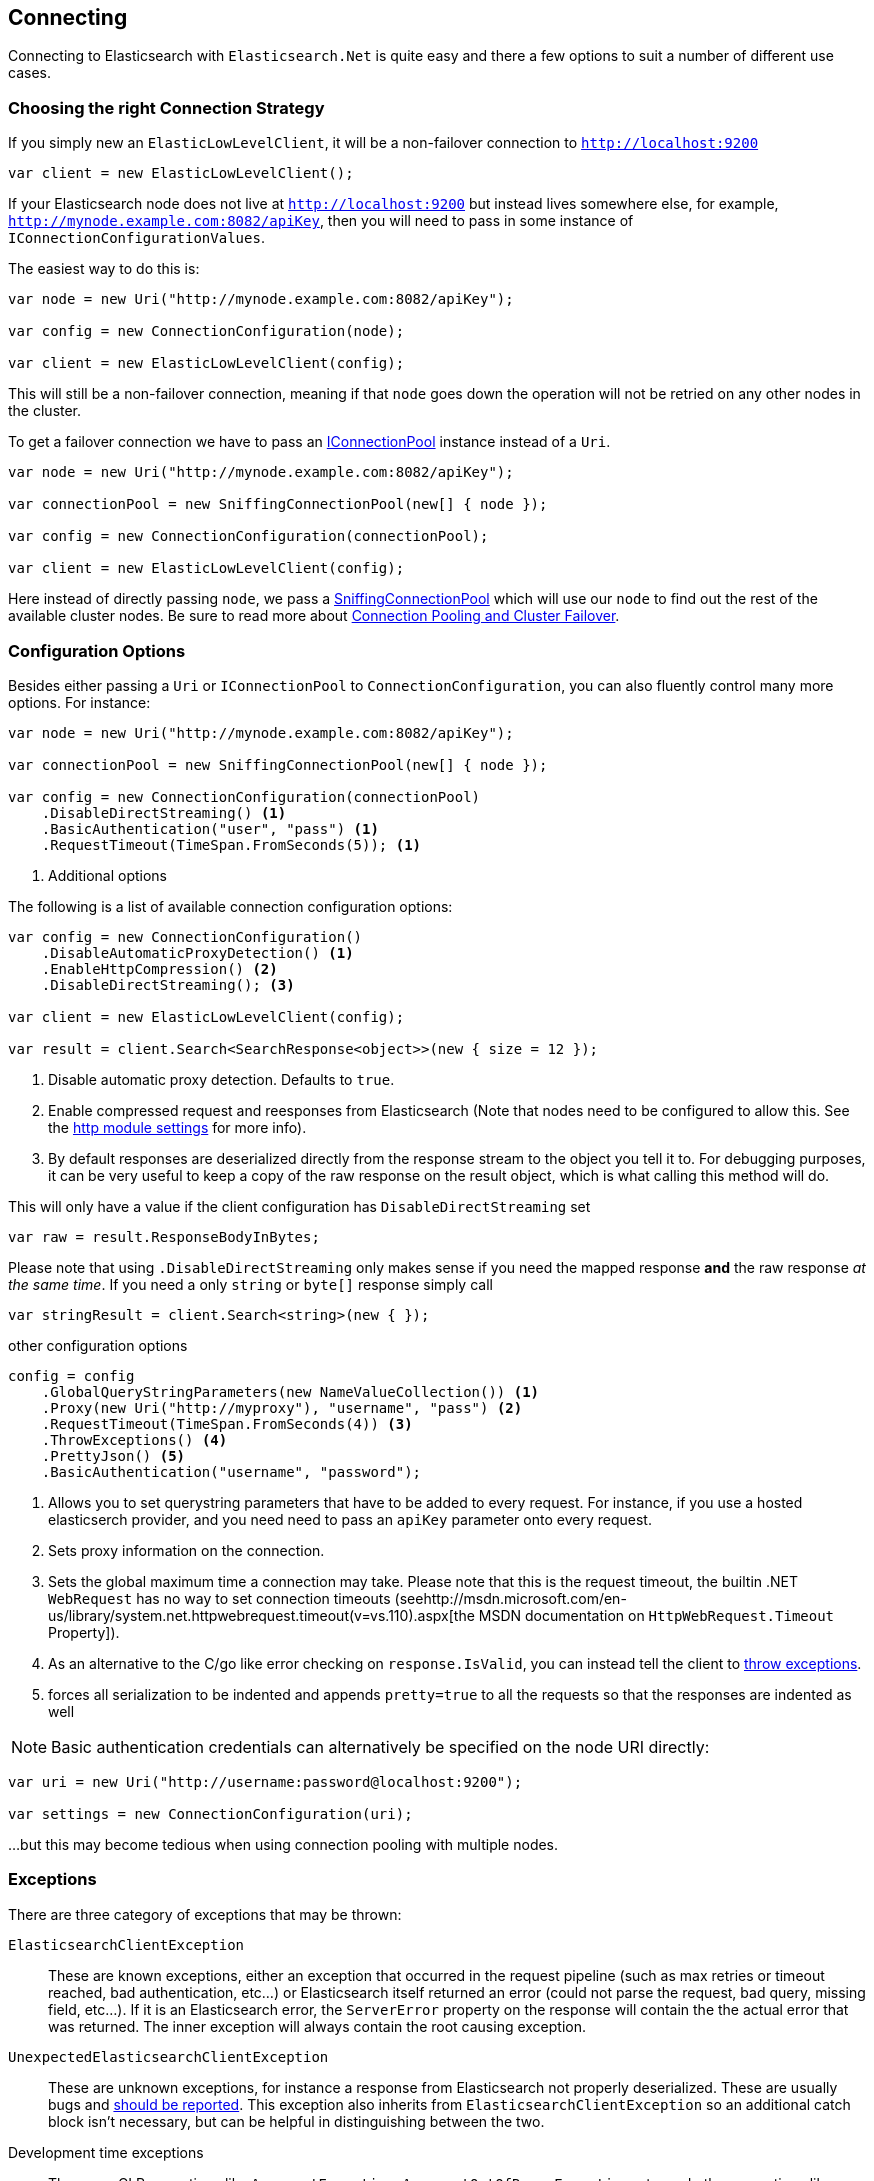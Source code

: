 :ref_current: https://www.elastic.co/guide/en/elasticsearch/reference/current

:github: https://github.com/elastic/elasticsearch-net

:nuget: https://www.nuget.org/packages

:imagesdir: ../../images/

[[connecting]]
== Connecting 

Connecting to Elasticsearch with `Elasticsearch.Net` is quite easy and there a few options to suit a number of different use cases.

[[connection-strategies]]
=== Choosing the right Connection Strategy

If you simply new an `ElasticLowLevelClient`, it will be a non-failover connection to `http://localhost:9200`

[source,csharp]
----
var client = new ElasticLowLevelClient();
----

If your Elasticsearch node does not live at `http://localhost:9200` but instead lives somewhere else, for example, `http://mynode.example.com:8082/apiKey`, then
you will need to pass in some instance of `IConnectionConfigurationValues`.

The easiest way to do this is:

[source,csharp]
----
var node = new Uri("http://mynode.example.com:8082/apiKey");

var config = new ConnectionConfiguration(node);

var client = new ElasticLowLevelClient(config);
----

This will still be a non-failover connection, meaning if that `node` goes down the operation will not be retried on any other nodes in the cluster.

To get a failover connection we have to pass an <<connection-pooling, IConnectionPool>> instance instead of a `Uri`.

[source,csharp]
----
var node = new Uri("http://mynode.example.com:8082/apiKey");

var connectionPool = new SniffingConnectionPool(new[] { node });

var config = new ConnectionConfiguration(connectionPool);

var client = new ElasticLowLevelClient(config);
----

Here instead of directly passing `node`, we pass a <<sniffing-connection-pool, SniffingConnectionPool>> 
which will use our `node` to find out the rest of the available cluster nodes.
Be sure to read more about <<connection-pooling, Connection Pooling and Cluster Failover>>.

=== Configuration Options

Besides either passing a `Uri` or `IConnectionPool` to `ConnectionConfiguration`, you can also fluently control many more options. For instance:

[source,csharp]
----
var node = new Uri("http://mynode.example.com:8082/apiKey");

var connectionPool = new SniffingConnectionPool(new[] { node });

var config = new ConnectionConfiguration(connectionPool)
    .DisableDirectStreaming() <1>
    .BasicAuthentication("user", "pass") <1>
    .RequestTimeout(TimeSpan.FromSeconds(5)); <1>
----
<1> Additional options

The following is a list of available connection configuration options:

[source,csharp]
----
var config = new ConnectionConfiguration()
    .DisableAutomaticProxyDetection() <1>
    .EnableHttpCompression() <2>
    .DisableDirectStreaming(); <3>

var client = new ElasticLowLevelClient(config);

var result = client.Search<SearchResponse<object>>(new { size = 12 });
----
<1> Disable automatic proxy detection.  Defaults to `true`.

<2> Enable compressed request and reesponses from Elasticsearch (Note that nodes need to be configured to allow this. See the {ref_current}/modules-http.html[http module settings] for more info). 		

<3> By default responses are deserialized directly from the response stream to the object you tell it to. For debugging purposes, it can be very useful to keep a copy of the raw response on the result object, which is what calling this method will do.

This will only have a value if the client configuration has `DisableDirectStreaming` set 

[source,csharp]
----
var raw = result.ResponseBodyInBytes;
----

Please note that using `.DisableDirectStreaming` only makes sense if you need the mapped response **and** the raw response __at the same time__. 
If you need a only `string` or `byte[]` response simply call

[source,csharp]
----
var stringResult = client.Search<string>(new { });
----

other configuration options 

[source,csharp]
----
config = config
    .GlobalQueryStringParameters(new NameValueCollection()) <1>
    .Proxy(new Uri("http://myproxy"), "username", "pass") <2>
    .RequestTimeout(TimeSpan.FromSeconds(4)) <3>
    .ThrowExceptions() <4>
    .PrettyJson() <5>
    .BasicAuthentication("username", "password");
----
<1> Allows you to set querystring parameters that have to be added to every request. For instance, if you use a hosted elasticserch provider, and you need need to pass an `apiKey` parameter onto every request.

<2> Sets proxy information on the connection.

<3> Sets the global maximum time a connection may take. Please note that this is the request timeout, the builtin .NET `WebRequest` has no way to set connection timeouts (seehttp://msdn.microsoft.com/en-us/library/system.net.httpwebrequest.timeout(v=vs.110).aspx[the MSDN documentation on `HttpWebRequest.Timeout` Property]).

<4> As an alternative to the C/go like error checking on `response.IsValid`, you can instead tell the client to <<thrown-exceptions, throw exceptions>>. 

<5> forces all serialization to be indented and appends `pretty=true` to all the requests so that the responses are indented as well

NOTE: Basic authentication credentials can alternatively be specified on the node URI directly:

[source,csharp]
----
var uri = new Uri("http://username:password@localhost:9200");

var settings = new ConnectionConfiguration(uri);
----

...but this may become tedious when using connection pooling with multiple nodes.

[[thrown-exceptions]]
=== Exceptions		

There are three category of exceptions that may be thrown:

`ElasticsearchClientException`:: 
These are known exceptions, either an exception that occurred in the request pipeline
(such as max retries or timeout reached, bad authentication, etc...) or Elasticsearch itself returned an error (could 
not parse the request, bad query, missing field, etc...). If it is an Elasticsearch error, the `ServerError` property 
on the response will contain the the actual error that was returned.  The inner exception will always contain the 
root causing exception.

`UnexpectedElasticsearchClientException`:: 
These are unknown exceptions, for instance a response from Elasticsearch not
properly deserialized.  These are usually bugs and {github}/issues[should be reported]. This exception also inherits from `ElasticsearchClientException`
so an additional catch block isn't necessary, but can be helpful in distinguishing between the two.

Development time exceptions:: 
These are CLR exceptions like `ArgumentException`, `ArgumentOutOfRangeException`, etc. and other exceptions like `ResolveException` that are thrown when an API in the client is misused. 
These should not be handled as you want to know about them during development.

=== OnRequestCompleted

You can pass a callback of type `Action<IApiCallDetails>` that can eaves drop every time a response (good or bad) is created. 
If you have complex logging needs this is a good place to add that in.

[source,csharp]
----
var counter = 0;

var connectionPool = new SingleNodeConnectionPool(new Uri("http://localhost:9200"));

var settings = new ConnectionSettings(connectionPool, new InMemoryConnection())
                .OnRequestCompleted(r => counter++);

var client = new ElasticClient(settings);

client.RootNodeInfo();

counter.Should().Be(1);

client.RootNodeInfoAsync();

counter.Should().Be(2);
----

`OnRequestCompleted` is called even when an exception is thrown

[source,csharp]
----
var counter = 0;

var client = TestClient.GetFixedReturnClient(new { }, 500, s => s
    .ThrowExceptions()
    .OnRequestCompleted(r => counter++)
);

Assert.Throws<ElasticsearchClientException>(() => client.RootNodeInfo());

counter.Should().Be(1);

Assert.ThrowsAsync<ElasticsearchClientException>(() => client.RootNodeInfoAsync());

counter.Should().Be(2);
----

[[complex-logging]]
Here's an example of using `OnRequestCompleted()` for complex logging. Remember, if you would also like 
to capture the request and/or response bytes, you also need to set `.DisableDirectStreaming()` to `true`

[source,csharp]
----
var list = new List<string>();

var connectionPool = new SingleNodeConnectionPool(new Uri("http://localhost:9200"));

var settings = new ConnectionSettings(connectionPool, new InMemoryConnection()) <1>
    .DefaultIndex("default-index")
    .DisableDirectStreaming()
    .OnRequestCompleted(response =>
    {
        // log out the request and the request body, if available
        if (response.RequestBodyInBytes != null)
        {
            list.Add(
                $"{response.HttpMethod} {response.Uri} \n" +
                $"{Encoding.UTF8.GetString(response.RequestBodyInBytes)}");
        }
        else
        {
            list.Add($"{response.HttpMethod} {response.Uri}");
        }

        // log out the response and the response body, if available
        if (response.ResponseBodyInBytes != null)
        {
            list.Add($"Status: {response.HttpStatusCode}\n" +
                     $"{Encoding.UTF8.GetString(response.ResponseBodyInBytes)}\n" +
                     $"{new string('-', 30)}\n");
        }
        else
        {
            list.Add($"Status: {response.HttpStatusCode}\n" +
                     $"{new string('-', 30)}\n");
        }
    });

var client = new ElasticClient(settings);

var syncResponse = client.Search<object>(s => s
    .AllTypes()
    .AllIndices()
    .Scroll("2m")
    .Sort(ss => ss
        .Ascending(SortSpecialField.DocumentIndexOrder)
    )
);

list.Count.Should().Be(2);

var asyncResponse = await client.SearchAsync<object>(s => s
    .AllTypes()
    .AllIndices()
    .Scroll("2m")
    .Sort(ss => ss
        .Ascending(SortSpecialField.DocumentIndexOrder)
    )
);

list.Count.Should().Be(4);

list.ShouldAllBeEquivalentTo(new []
            {
                "POST http://localhost:9200/_search?scroll=2m \n{\"sort\":[{\"_doc\":{\"order\":\"asc\"}}]}",
                "Status: 200\n------------------------------\n",
                "POST http://localhost:9200/_search?scroll=2m \n{\"sort\":[{\"_doc\":{\"order\":\"asc\"}}]}",
                "Status: 200\n------------------------------\n"
            });
----
<1> Here we use `InMemoryConnection`; in reality you would use another type of `IConnection` that actually makes a request.

[[configuring-ssl]]
=== Configuring SSL

SSL must be configured outside of the client using .NET's http://msdn.microsoft.com/en-us/library/system.net.servicepointmanager%28v=vs.110%29.aspx[ServicePointManager]
class and setting thehttp://msdn.microsoft.com/en-us/library/system.net.servicepointmanager.servercertificatevalidationcallback.aspx[ServerCertificateValidationCallback]
property.

The bare minimum to make .NET accept self-signed SSL certs that are not in the Window's CA store would be to have the callback simply return `true`:

[source,csharp]
----
ServicePointManager.ServerCertificateValidationCallback += (sender, cert, chain, errors) => true;
----

However, this will accept **all** requests from the AppDomain to untrusted SSL sites, 
therefore **we recommend doing some minimal introspection on the passed in certificate.**

=== Overriding default Json.NET behavior

Overriding the default Json.NET behaviour in NEST is an expert behavior but if you need to get to the nitty gritty, this can be really useful.
First, create a subclass of the `JsonNetSerializer` 

Override ModifyJsonSerializerSettings if you need access to `JsonSerializerSettings`

You can inject contract resolved converters by implementing the ContractConverters property
This can be much faster then registering them on `JsonSerializerSettings.Converters`

[source,csharp]
----
public class MyJsonNetSerializer : JsonNetSerializer
{
    public MyJsonNetSerializer(IConnectionSettingsValues settings) : base(settings) { }
public int CallToModify { get; set; } = 0;
    protected override void ModifyJsonSerializerSettings(JsonSerializerSettings settings) => ++CallToModify;
public int CallToContractConverter { get; set; } = 0;
    protected override IList<Func<Type, JsonConverter>> ContractConverters => new List<Func<Type, JsonConverter>>
    {
        t => {
            CallToContractConverter++;
            return null;
        }
    };

}
----

You can then register a factory on `ConnectionSettings` to create an instance of your subclass instead. 
This is **_called once per instance_** of ConnectionSettings.

[source,csharp]
----
var connectionPool = new SingleNodeConnectionPool(new Uri("http://localhost:9200"));

var settings = new ConnectionSettings(connectionPool, new InMemoryConnection(), s => new MyJsonNetSerializer(s));

var client = new ElasticClient(settings);

client.RootNodeInfo();

client.RootNodeInfo();

var serializer = ((IConnectionSettingsValues)settings).Serializer as MyJsonNetSerializer;

serializer.CallToModify.Should().BeGreaterThan(0);

serializer.SerializeToString(new Project { });

serializer.CallToContractConverter.Should().BeGreaterThan(0);
----

